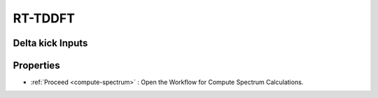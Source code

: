 .. _rt-tddft:

RT-TDDFT
==========

Delta kick Inputs
###################

.. image:: ./Delta-kick.png
   :width: 800
   :alt: Spectrum

Properties
#################

.. image:: ./properties.png
   :width: 800
   :alt: Spectrum

* :ref:`Proceed <compute-spectrum>` : Open the Workflow for Compute Spectrum Calculations.